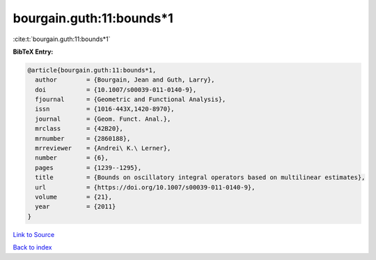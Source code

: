 bourgain.guth:11:bounds*1
=========================

:cite:t:`bourgain.guth:11:bounds*1`

**BibTeX Entry:**

.. code-block:: bibtex

   @article{bourgain.guth:11:bounds*1,
     author        = {Bourgain, Jean and Guth, Larry},
     doi           = {10.1007/s00039-011-0140-9},
     fjournal      = {Geometric and Functional Analysis},
     issn          = {1016-443X,1420-8970},
     journal       = {Geom. Funct. Anal.},
     mrclass       = {42B20},
     mrnumber      = {2860188},
     mrreviewer    = {Andrei\ K.\ Lerner},
     number        = {6},
     pages         = {1239--1295},
     title         = {Bounds on oscillatory integral operators based on multilinear estimates},
     url           = {https://doi.org/10.1007/s00039-011-0140-9},
     volume        = {21},
     year          = {2011}
   }

`Link to Source <https://doi.org/10.1007/s00039-011-0140-9},>`_


`Back to index <../By-Cite-Keys.html>`_
